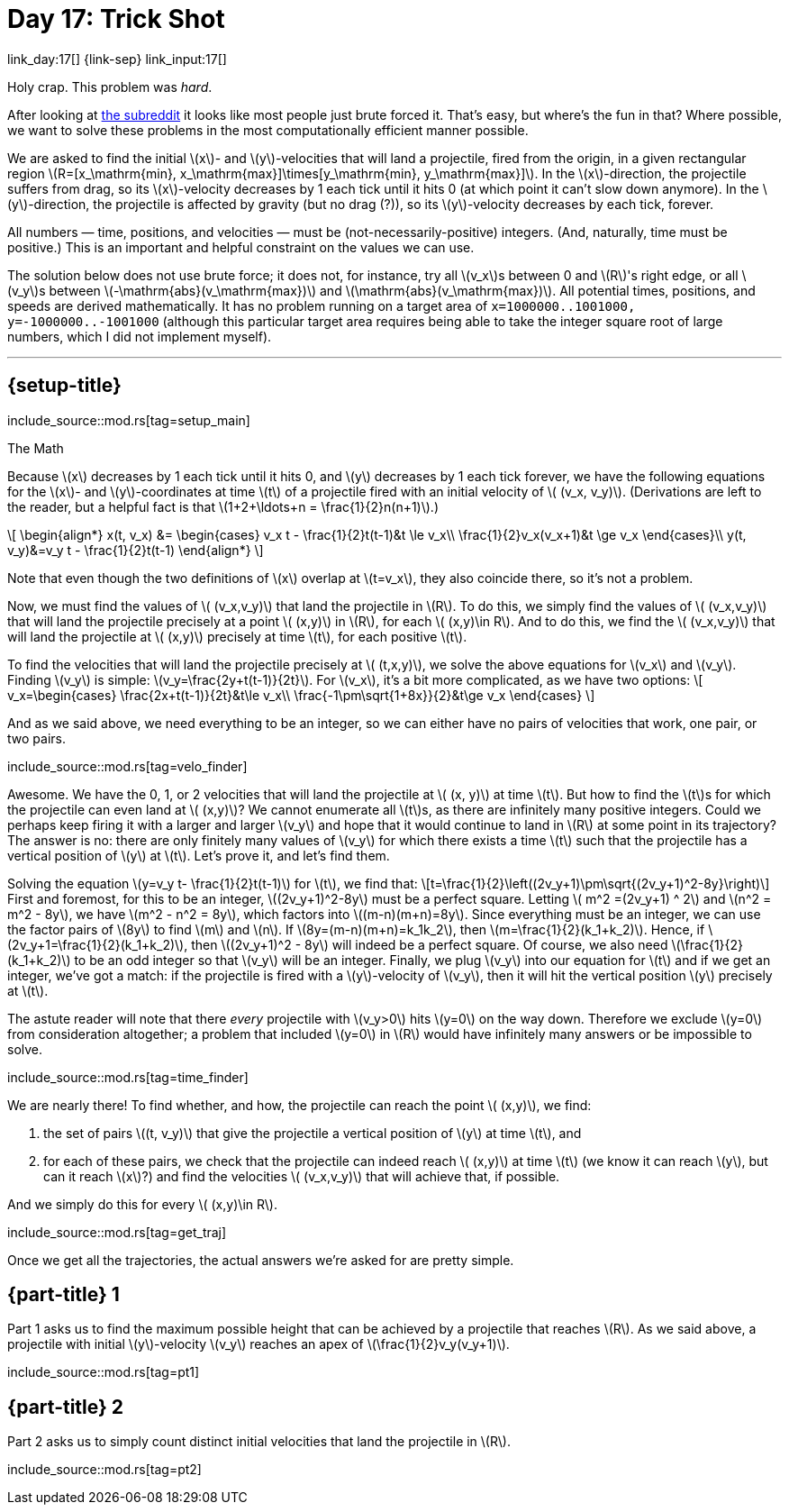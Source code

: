 = Day 17: Trick Shot
:stem: latexmath
:page-stem: {stem}

link_day:17[] {link-sep} link_input:17[]

Holy crap.
This problem was _hard_.

[sidebar]
--
After looking at link:https://www.reddit.com/r/adventofcode/[the subreddit^] it looks like most people just brute forced it.
That's easy, but where's the fun in that?
Where possible, we want to solve these problems in the most computationally efficient manner possible.
--

We are asked to find the initial stem:[x]- and stem:[y]-velocities that will land a projectile, fired from the origin, in a given rectangular region stem:[R=[x_\mathrm{min}, x_\mathrm{max}\]\times[y_\mathrm{min}, y_\mathrm{max}\]].
In the stem:[x]-direction, the projectile suffers from drag, so its stem:[x]-velocity decreases by 1 each tick until it hits 0 (at which point it can't slow down anymore).
In the stem:[y]-direction, the projectile is affected by gravity (but no drag (?)), so its stem:[y]-velocity decreases by each tick, forever.

All numbers — time, positions, and velocities — must be (not-necessarily-positive) integers.
(And, naturally, time must be positive.)
This is an important and helpful constraint on the values we can use.

The solution below does not use brute force; it does not, for instance, try all stem:[v_x]s between 0 and stem:[R]'s right edge, or all stem:[v_y]s between stem:[-\mathrm{abs}(v_\mathrm{max})] and stem:[\mathrm{abs}(v_\mathrm{max})].
All potential times, positions, and speeds are derived mathematically.
It has no problem running on a target area of `x=1000000..1001000, y=-1000000..-1001000` (although this particular target area requires being able to take the integer square root of large numbers, which I did not implement myself).

***

== {setup-title}
--
include_source::mod.rs[tag=setup_main]
--

.The Math
Because stem:[x] decreases by 1 each tick until it hits 0, and stem:[y] decreases by 1 each tick forever, we have the following equations for the stem:[x]- and stem:[y]-coordinates at time stem:[t] of a projectile fired with an initial velocity of stem:[ (v_x, v_y)].
(Derivations are left to the reader, but a helpful fact is that stem:[1+2+\ldots+n = \frac{1}{2}n(n+1)].)

++++
\[
\begin{align*}
x(t, v_x) &=
\begin{cases}
v_x t - \frac{1}{2}t(t-1)&t \le v_x\\
\frac{1}{2}v_x(v_x+1)&t \ge v_x
\end{cases}\\
y(t, v_y)&=v_y t - \frac{1}{2}t(t-1)
\end{align*}
\]
++++

Note that even though the two definitions of stem:[x] overlap at stem:[t=v_x], they also coincide there, so it's not a problem.

Now, we must find the values of stem:[ (v_x,v_y)] that land the projectile in stem:[R].
To do this, we simply find the values of stem:[ (v_x,v_y)] that will land the projectile precisely at a point stem:[ (x,y)] in stem:[R], for each stem:[ (x,y)\in R].
And to do this, we find the stem:[ (v_x,v_y)] that will land the projectile at stem:[ (x,y)] precisely at time stem:[t], for each positive stem:[t].

To find the velocities that will land the projectile precisely at stem:[ (t,x,y)], we solve the above equations for stem:[v_x] and stem:[v_y].
Finding stem:[v_y] is simple: stem:[v_y=\frac{2y+t(t-1)}{2t}].
For stem:[v_x], it's a bit more complicated, as we have two options:
\[
v_x=\begin{cases}
\frac{2x+t(t-1)}{2t}&t\le v_x\\
\frac{-1\pm\sqrt{1+8x}}{2}&t\ge v_x
\end{cases}
\]

And as we said above, we need everything to be an integer, so we can either have no pairs of velocities that work, one pair, or two pairs.

include_source::mod.rs[tag=velo_finder]

Awesome.
We have the 0, 1, or 2 velocities that will land the projectile at stem:[ (x, y)] at time stem:[t].
But how to find the stem:[t]s for which the projectile can even land at stem:[ (x,y)]?
We cannot enumerate all stem:[t]s, as there are infinitely many positive integers.
Could we perhaps keep firing it with a larger and larger stem:[v_y] and hope that it would continue to land in stem:[R] at some point in its trajectory?
The answer is no: there are only finitely many values of stem:[v_y] for which there exists a time stem:[t] such that the projectile has a vertical position of stem:[y] at stem:[t].
Let's prove it, and let's find them.

Solving the equation stem:[y=v_y t- \frac{1}{2}t(t-1)] for stem:[t], we find that:
\[t=\frac{1}{2}\left((2v_y+1)\pm\sqrt{(2v_y+1)^2-8y}\right)\]
First and foremost, for this to be an integer, stem:[(2v_y+1)^2-8y] must be a perfect square.
Letting stem:[ m^2 =(2v_y+1) ^ 2] and stem:[n^2 = m^2 - 8y], we have stem:[m^2 - n^2 = 8y], which factors into stem:[(m-n)(m+n)=8y].
Since everything must be an integer, we can use the factor pairs of stem:[8y] to find stem:[m] and stem:[n].
If stem:[8y=(m-n)(m+n)=k_1k_2], then stem:[m=\frac{1}{2}(k_1+k_2)].
Hence, if stem:[2v_y+1=\frac{1}{2}(k_1+k_2)], then stem:[(2v_y+1)^2 - 8y] will indeed be a perfect square.
Of course, we also need stem:[\frac{1}{2}(k_1+k_2)] to be an odd integer so that stem:[v_y] will be an integer.
Finally, we plug stem:[v_y] into our equation for stem:[t] and if we get an integer, we've got a match: if the projectile is fired with a stem:[y]-velocity of stem:[v_y], then it will hit the vertical position stem:[y] precisely at stem:[t].

The astute reader will note that there _every_ projectile with stem:[v_y>0] hits stem:[y=0] on the way down.
Therefore we exclude stem:[y=0] from consideration altogether; a problem that included stem:[y=0] in stem:[R] would have infinitely many answers or be impossible to solve.

include_source::mod.rs[tag=time_finder]

We are nearly there!
To find whether, and how, the projectile can reach the point stem:[ (x,y)], we find:

. the set of pairs stem:[(t, v_y)] that give the projectile a vertical position of stem:[y] at time stem:[t], and
. for each of these pairs, we check that the projectile can indeed reach stem:[ (x,y)] at time stem:[t] (we know it can reach stem:[y], but can it reach stem:[x]?) and find the velocities stem:[ (v_x,v_y)] that will achieve that, if possible.

And we simply do this for every stem:[ (x,y)\in R].

include_source::mod.rs[tag=get_traj]

Once we get all the trajectories, the actual answers we're asked for are pretty simple.

== {part-title} 1
Part 1 asks us to find the maximum possible height that can be achieved by a projectile that reaches stem:[R].
As we said above, a projectile with initial stem:[y]-velocity stem:[v_y] reaches an apex of stem:[\frac{1}{2}v_y(v_y+1)].

include_source::mod.rs[tag=pt1]

== {part-title} 2
Part 2 asks us to simply count distinct initial velocities that land the projectile in stem:[R].

include_source::mod.rs[tag=pt2]
